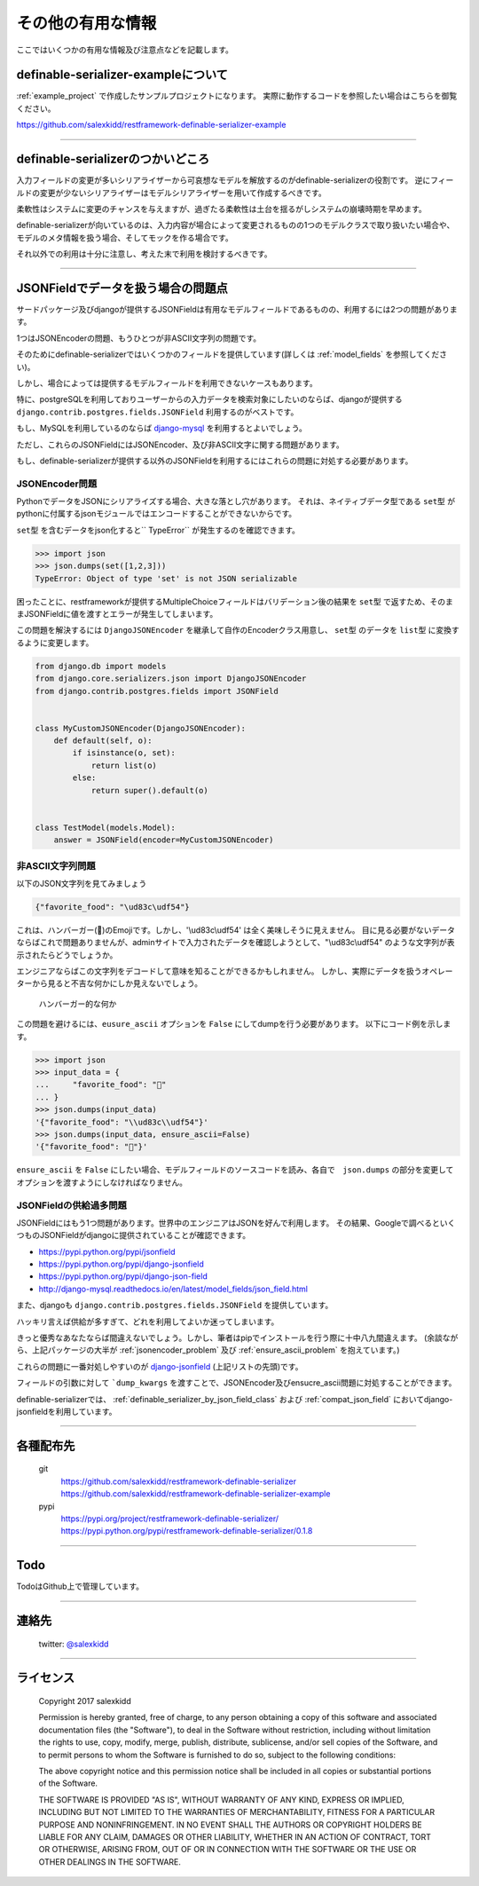 ==============================================================================
その他の有用な情報
==============================================================================


.. _`misc`:


ここではいくつかの有用な情報及び注意点などを記載します。


definable-serializer-exampleについて
~~~~~~~~~~~~~~~~~~~~~~~~~~~~~~~~~~~~~~~~~~~~~~~~~~~~~~~~~~~~~~~~~~~~~~~~~~~~~~

:ref:`example_project` で作成したサンプルプロジェクトになります。
実際に動作するコードを参照したい場合はこちらを御覧ください。

`https://github.com/salexkidd/restframework-definable-serializer-example <https://github.com/salexkidd/restframework-definable-serializer-example>`_


------------------------------------------------------------------------------


definable-serializerのつかいどころ
~~~~~~~~~~~~~~~~~~~~~~~~~~~~~~~~~~~~~~~~~~~~~~~~~~~~~~~~~~~~~~~~~~~~~~~~~~~~~~

入力フィールドの変更が多いシリアライザーから可哀想なモデルを解放するのがdefinable-serializerの役割です。
逆にフィールドの変更が少ないシリアライザーはモデルシリアライザーを用いて作成するべきです。

柔軟性はシステムに変更のチャンスを与えますが、過ぎたる柔軟性は土台を揺るがしシステムの崩壊時期を早めます。

definable-serializerが向いているのは、入力内容が場合によって変更されるものの1つのモデルクラスで取り扱いたい場合や、モデルのメタ情報を扱う場合、そしてモックを作る場合です。

それ以外での利用は十分に注意し、考えた末で利用を検討するべきです。


------------------------------------------------------------------------------


.. _`json-field-problem`:

JSONFieldでデータを扱う場合の問題点
~~~~~~~~~~~~~~~~~~~~~~~~~~~~~~~~~~~~~~~~~~~~~~~~~~~~~~~~~~~~~~~~~~~~~~~~~~~~~~

サードパッケージ及びdjangoが提供するJSONFieldは有用なモデルフィールドであるものの、利用するには2つの問題があります。

1つはJSONEncoderの問題、もうひとつが非ASCII文字列の問題です。

そのためにdefinable-serializerではいくつかのフィールドを提供しています(詳しくは :ref:`model_fields` を参照してください)。

しかし、場合によっては提供するモデルフィールドを利用できないケースもあります。

特に、postgreSQLを利用しておりユーザーからの入力データを検索対象にしたいのならば、djangoが提供する
``django.contrib.postgres.fields.JSONField`` 利用するのがベストです。

もし、MySQLを利用しているのならば `django-mysql <http://django-mysql.readthedocs.io/en/latest/model_fields/json_field.html>`_
を利用するとよいでしょう。

ただし、これらのJSONFieldにはJSONEncoder、及び非ASCII文字に関する問題があります。

もし、definable-serializerが提供する以外のJSONFieldを利用するにはこれらの問題に対処する必要があります。


.. _`jsonencoder_problem`:

JSONEncoder問題
++++++++++++++++++++++++++++++++++++++++++++++++++++++++++++++++++++++++++++++

PythonでデータをJSONにシリアライズする場合、大きな落とし穴があります。
それは、ネイティブデータ型である ``set型`` がpythonに付属するjsonモジュールではエンコードすることができないからです。

``set型`` を含むデータをjson化すると`` TypeError`` が発生するのを確認できます。

.. code-block:: python

    >>> import json
    >>> json.dumps(set([1,2,3]))
    TypeError: Object of type 'set' is not JSON serializable


困ったことに、restframeworkが提供するMultipleChoiceフィールドはバリデーション後の結果を
``set型`` で返すため、そのままJSONFieldに値を渡すとエラーが発生してしまいます。

この問題を解決するには ``DjangoJSONEncoder`` を継承して自作のEncoderクラス用意し、 ``set型`` のデータを ``list型`` に変換するように変更します。


.. code-block:: python

    from django.db import models
    from django.core.serializers.json import DjangoJSONEncoder
    from django.contrib.postgres.fields import JSONField


    class MyCustomJSONEncoder(DjangoJSONEncoder):
        def default(self, o):
            if isinstance(o, set):
                return list(o)
            else:
                return super().default(o)


    class TestModel(models.Model):
        answer = JSONField(encoder=MyCustomJSONEncoder)


.. _`ensure_ascii_problem`:

非ASCII文字列問題
++++++++++++++++++++++++++++++++++++++++++++++++++++++++++++++++++++++++++++++

以下のJSON文字列を見てみましょう

.. code-block:: json

    {"favorite_food": "\ud83c\udf54"}


これは、ハンバーガー(🍔)のEmojiです。しかし、'\\ud83c\\udf54' は全く美味しそうに見えません。
目に見る必要がないデータならばこれで問題ありませんが、adminサイトで入力されたデータを確認しようとして、"\\ud83c\\udf54" のような文字列が表示されたらどうでしょうか。

エンジニアならばこの文字列をデコードして意味を知ることができるかもしれません。
しかし、実際にデータを扱うオペレーターから見ると不吉な何かにしか見えないでしょう。

.. figure:: imgs/bad_taste_burger.png

    ハンバーガー的な何か


この問題を避けるには、``eusure_ascii`` オプションを ``False`` にしてdumpを行う必要があります。
以下にコード例を示します。

.. code-block:: python

    >>> import json
    >>> input_data = {
    ...     "favorite_food": "🍔"
    ... }
    >>> json.dumps(input_data)
    '{"favorite_food": "\\ud83c\\udf54"}'
    >>> json.dumps(input_data, ensure_ascii=False)
    '{"favorite_food": "🍔"}'


``ensure_ascii`` を ``False`` にしたい場合、モデルフィールドのソースコードを読み、各自で　``json.dumps`` の部分を変更してオプションを渡すようにしなければなりません。


JSONFieldの供給過多問題
++++++++++++++++++++++++++++++++++++++++++++++++++++++++++++++++++++++++++++++

JSONFieldにはもう1つ問題があります。世界中のエンジニアはJSONを好んで利用します。
その結果、Googleで調べるといくつものJSONFieldがdjangoに提供されていることが確認できます。

* `https://pypi.python.org/pypi/jsonfield <https://pypi.python.org/pypi/jsonfield>`_
* `https://pypi.python.org/pypi/django-jsonfield <https://pypi.python.org/pypi/django-jsonfield>`_
* `https://pypi.python.org/pypi/django-json-field <https://pypi.python.org/pypi/django-json-field>`_
* `http://django-mysql.readthedocs.io/en/latest/model_fields/json_field.html <http://django-mysql.readthedocs.io/en/latest/model_fields/json_field.html>`_

また、djangoも ``django.contrib.postgres.fields.JSONField`` を提供しています。

ハッキリ言えば供給が多すぎて、どれを利用してよいか迷ってしまいます。

きっと優秀なあなたならば間違えないでしょう。しかし、筆者はpipでインストールを行う際に十中八九間違えます。
(余談ながら、上記パッケージの大半が :ref:`jsonencoder_problem` 及び :ref:`ensure_ascii_problem` を抱えています。)

これらの問題に一番対処しやすいのが `django-jsonfield <https://pypi.python.org/pypi/django-jsonfield>`_ (上記リストの先頭)です。

フィールドの引数に対して ```dump_kwargs`` を渡すことで、JSONEncoder及びensucre_ascii問題に対処することができます。

definable-serializerでは、 :ref:`definable_serializer_by_json_field_class` および :ref:`compat_json_field`
においてdjango-jsonfieldを利用しています。


------------------------------------------------------------------------------


各種配布先
~~~~~~~~~~~~~~~~~~~~~~~~~~~~~~~~~~~~~~~~~~~~~~~~~~~~~~~~~~~~~~~~~~~~~~~~~~~~~~

    git
        `https://github.com/salexkidd/restframework-definable-serializer <https://github.com/salexkidd/restframework-definable-serializer>`_
        `https://github.com/salexkidd/restframework-definable-serializer-example <https://github.com/salexkidd/restframework-definable-serializer-example>`_

    pypi
        `https://pypi.org/project/restframework-definable-serializer/ <https://pypi.org/project/restframework-definable-serializer/>`_
        `https://pypi.python.org/pypi/restframework-definable-serializer/0.1.8 <https://pypi.python.org/pypi/restframework-definable-serializer/0.1.8>`_


------------------------------------------------------------------------------

Todo
~~~~~~~~~~~~~~~~~~~~~~~~~~~~~~~~~~~~~~~~~~~~~~~~~~~~~~~~~~~~~~~~~~~~~~~~~~~~~~

TodoはGithub上で管理しています。


------------------------------------------------------------------------------

連絡先
~~~~~~~~~~~~~~~~~~~~~~~~~~~~~~~~~~~~~~~~~~~~~~~~~~~~~~~~~~~~~~~~~~~~~~~~~~~~~~

    twitter: `@salexkidd <https://twitter.com/salexkidd>`_


------------------------------------------------------------------------------

ライセンス
~~~~~~~~~~~~~~~~~~~~~~~~~~~~~~~~~~~~~~~~~~~~~~~~~~~~~~~~~~~~~~~~~~~~~~~~~~~~~~

    Copyright 2017 salexkidd

    Permission is hereby granted, free of charge, to any person obtaining a copy of this software and associated documentation files (the "Software"), to deal in the Software without restriction, including without limitation the rights to use, copy, modify, merge, publish, distribute, sublicense, and/or sell copies of the Software, and to permit persons to whom the Software is furnished to do so, subject to the following conditions:

    The above copyright notice and this permission notice shall be included in all copies or substantial portions of the Software.

    THE SOFTWARE IS PROVIDED "AS IS", WITHOUT WARRANTY OF ANY KIND, EXPRESS OR IMPLIED, INCLUDING BUT NOT LIMITED TO THE WARRANTIES OF MERCHANTABILITY, FITNESS FOR A PARTICULAR PURPOSE AND NONINFRINGEMENT. IN NO EVENT SHALL THE AUTHORS OR COPYRIGHT HOLDERS BE LIABLE FOR ANY CLAIM, DAMAGES OR OTHER LIABILITY, WHETHER IN AN ACTION OF CONTRACT, TORT OR OTHERWISE, ARISING FROM, OUT OF OR IN CONNECTION WITH THE SOFTWARE OR THE USE OR OTHER DEALINGS IN THE SOFTWARE.
